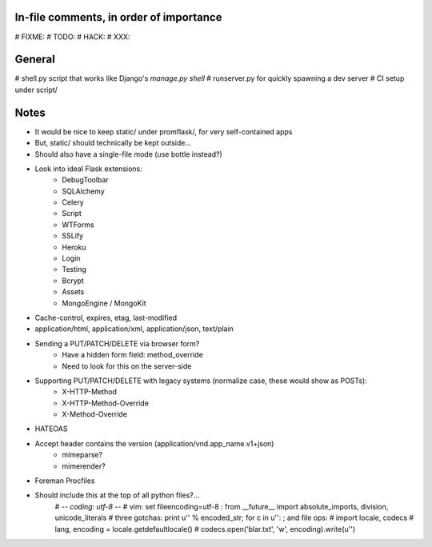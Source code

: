 In-file comments, in order of importance
========================================

# FIXME:
# TODO:
# HACK:
# XXX:


General
=======

# shell.py script that works like Django's `manage.py shell`
# runserver.py for quickly spawning a dev server
# CI setup under script/


Notes
=====

* It would be nice to keep static/ under promflask/, for very self-contained apps
* But, static/ should technically be kept outside...
* Should also have a single-file mode (use bottle instead?)
* Look into ideal Flask extensions:
    - DebugToolbar
    - SQLAlchemy
    - Celery
    - Script
    - WTForms
    - SSLify
    - Heroku
    - Login
    - Testing
    - Bcrypt
    - Assets
    - MongoEngine / MongoKit
* Cache-control, expires, etag, last-modified
* application/html, application/xml, application/json, text/plain
* Sending a PUT/PATCH/DELETE via browser form?
    - Have a hidden form field: method_override
    - Need to look for this on the server-side
* Supporting PUT/PATCH/DELETE with legacy systems (normalize case, these would show as POSTs):
    - X-HTTP-Method
    - X-HTTP-Method-Override
    - X-Method-Override
* HATEOAS
* Accept header contains the version (application/vnd.app_name.v1+json)
    - mimeparse?
    - mimerender?
* Foreman Procfiles
* Should include this at the top of all python files?...
    # -*- coding: utf-8 -*-
    # vim: set fileencoding=utf-8 :
    from __future__ import absolute_imports, division, unicode_literals
    # three gotchas: print u'' % encoded_str; for c in u'': ; and file ops:
    # import locale, codecs
    # lang, encoding = locale.getdefaultlocale()
    # codecs.open('blar.txt', 'w', encoding).write(u'')
